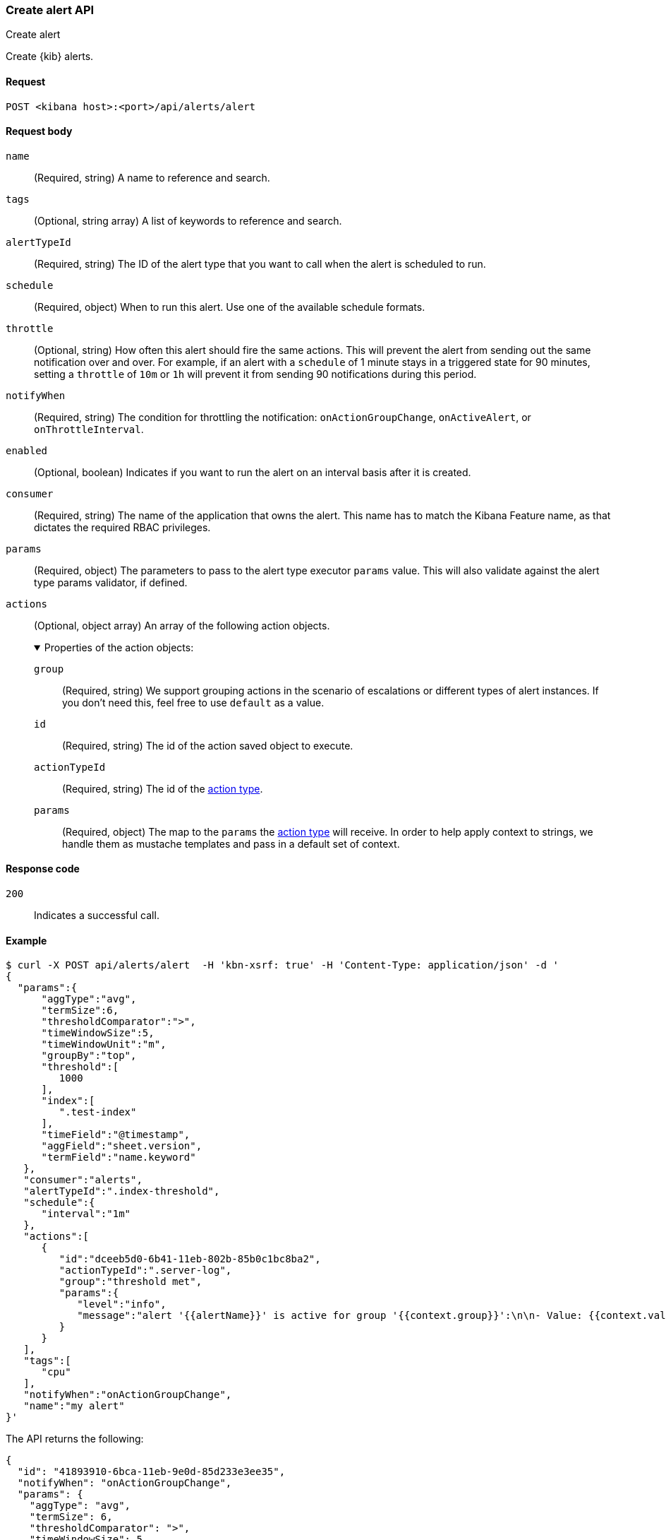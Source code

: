 [[alerts-api-create]]
=== Create alert API
++++
<titleabbrev>Create alert</titleabbrev>
++++

Create {kib} alerts.

[[alerts-api-create-request]]
==== Request

`POST <kibana host>:<port>/api/alerts/alert`

[[alerts-api-create-request-body]]
==== Request body

`name`::
  (Required, string) A name to reference and search.

`tags`::
  (Optional, string array) A list of keywords to reference and search.

`alertTypeId`::
  (Required, string) The ID of the alert type that you want to call when the alert is scheduled to run.

`schedule`::
  (Required, object) When to run this alert. Use one of the available schedule formats.

`throttle`::
  (Optional, string) How often this alert should fire the same actions. This will prevent the alert from sending out the same notification over and over. For example, if an alert with a `schedule` of 1 minute stays in a triggered state for 90 minutes, setting a `throttle` of `10m` or `1h` will prevent it from sending 90 notifications during this period.

`notifyWhen`::
  (Required, string) The condition for throttling the notification: `onActionGroupChange`, `onActiveAlert`, or `onThrottleInterval`.

`enabled`::
  (Optional, boolean) Indicates if you want to run the alert on an interval basis after it is created.

`consumer`::
  (Required, string) The name of the application that owns the alert. This name has to match the Kibana Feature name, as that dictates the required RBAC privileges.

`params`::
  (Required, object) The parameters to pass to the alert type executor `params` value. This will also validate against the alert type params validator, if defined.

`actions`::
  (Optional, object array) An array of the following action objects.
+
.Properties of the action objects:
[%collapsible%open]
=====
  `group`:::
    (Required, string) We support grouping actions in the scenario of escalations or different types of alert instances. If you don't need this, feel free to use `default` as a value.

  `id`:::
    (Required, string) The id of the action saved object to execute.

  `actionTypeId`:::
    (Required, string) The id of the <<action-types,action type>>.

  `params`:::
    (Required, object) The map to the `params` the <<action-types,action type>> will receive. In order to help apply context to strings, we handle them as mustache templates and pass in a default set of context.
=====


[[alerts-api-create-request-codes]]
==== Response code

`200`::
    Indicates a successful call.

[[alerts-api-create-example]]
==== Example

[source,sh]
--------------------------------------------------
$ curl -X POST api/alerts/alert  -H 'kbn-xsrf: true' -H 'Content-Type: application/json' -d '
{
  "params":{
      "aggType":"avg",
      "termSize":6,
      "thresholdComparator":">",
      "timeWindowSize":5,
      "timeWindowUnit":"m",
      "groupBy":"top",
      "threshold":[
         1000
      ],
      "index":[
         ".test-index"
      ],
      "timeField":"@timestamp",
      "aggField":"sheet.version",
      "termField":"name.keyword"
   },
   "consumer":"alerts",
   "alertTypeId":".index-threshold",
   "schedule":{
      "interval":"1m"
   },
   "actions":[
      {
         "id":"dceeb5d0-6b41-11eb-802b-85b0c1bc8ba2",
         "actionTypeId":".server-log",
         "group":"threshold met",
         "params":{
            "level":"info",
            "message":"alert '{{alertName}}' is active for group '{{context.group}}':\n\n- Value: {{context.value}}\n- Conditions Met: {{context.conditions}} over {{params.timeWindowSize}}{{params.timeWindowUnit}}\n- Timestamp: {{context.date}}"
         }
      }
   ],
   "tags":[
      "cpu"
   ],
   "notifyWhen":"onActionGroupChange",
   "name":"my alert"
}'
--------------------------------------------------
// KIBANA

The API returns the following:

[source,sh]
--------------------------------------------------
{
  "id": "41893910-6bca-11eb-9e0d-85d233e3ee35",
  "notifyWhen": "onActionGroupChange",
  "params": {
    "aggType": "avg",
    "termSize": 6,
    "thresholdComparator": ">",
    "timeWindowSize": 5,
    "timeWindowUnit": "m",
    "groupBy": "top",
    "threshold": [
      1000
    ],
    "index": [
      ".kibana"
    ],
    "timeField": "@timestamp",
    "aggField": "sheet.version",
    "termField": "name.keyword"
  },
  "consumer": "alerts",
  "alertTypeId": ".index-threshold",
  "schedule": {
    "interval": "1m"
  },
  "actions": [
    {
      "actionTypeId": ".server-log",
      "group": "threshold met",
      "params": {
        "level": "info",
        "message": "alert {{alertName}} is active for group {{context.group}}:\n\n- Value: {{context.value}}\n- Conditions Met: {{context.conditions}} over {{params.timeWindowSize}}{{params.timeWindowUnit}}\n- Timestamp: {{context.date}}"
      },
      "id": "dceeb5d0-6b41-11eb-802b-85b0c1bc8ba2"
    }
  ],
  "tags": [
    "cpu"
  ],
  "name": "my alert",
  "enabled": true,
  "throttle": null,
  "apiKeyOwner": "elastic",
  "createdBy": "elastic",
  "updatedBy": "elastic",
  "muteAll": false,
  "mutedInstanceIds": [],
  "updatedAt": "2021-02-10T18:03:19.961Z",
  "createdAt": "2021-02-10T18:03:19.961Z",
  "scheduledTaskId": "425b0800-6bca-11eb-9e0d-85d233e3ee35",
  "executionStatus": {
    "lastExecutionDate": "2021-02-10T18:03:19.966Z",
    "status": "pending"
  }
}
--------------------------------------------------
